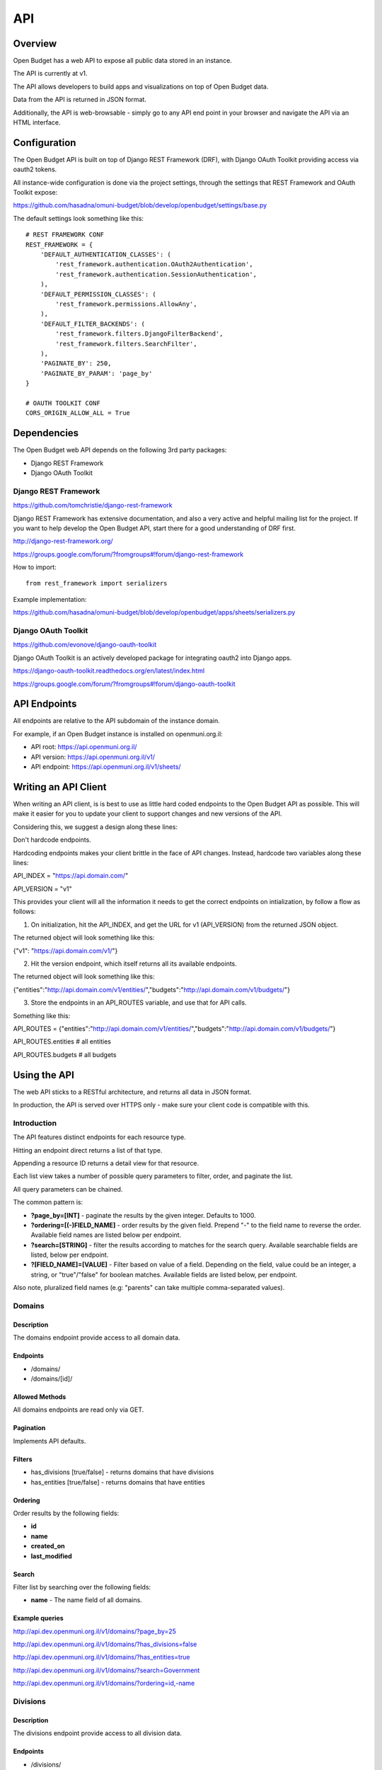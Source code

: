 API
===

Overview
--------

Open Budget has a web API to expose all public data stored in an instance.

The API is currently at v1.

The API allows developers to build apps and visualizations on top of Open Budget data.

Data from the API is returned in JSON format.

Additionally, the API is web-browsable - simply go to any API end point in your browser and navigate the API via an HTML interface.

Configuration
-------------

The Open Budget API is built on top of Django REST Framework (DRF), with Django OAuth Toolkit providing access via oauth2 tokens.

All instance-wide configuration is done via the project settings, through the settings that REST Framework and OAuth Toolkit expose:

https://github.com/hasadna/omuni-budget/blob/develop/openbudget/settings/base.py

The default settings look something like this::

    # REST FRAMEWORK CONF
    REST_FRAMEWORK = {
        'DEFAULT_AUTHENTICATION_CLASSES': (
            'rest_framework.authentication.OAuth2Authentication',
            'rest_framework.authentication.SessionAuthentication',
        ),
        'DEFAULT_PERMISSION_CLASSES': (
            'rest_framework.permissions.AllowAny',
        ),
        'DEFAULT_FILTER_BACKENDS': (
            'rest_framework.filters.DjangoFilterBackend',
            'rest_framework.filters.SearchFilter',
        ),
        'PAGINATE_BY': 250,
        'PAGINATE_BY_PARAM': 'page_by'
    }

    # OAUTH TOOLKIT CONF
    CORS_ORIGIN_ALLOW_ALL = True

Dependencies
------------

The Open Budget web API depends on the following 3rd party packages:

* Django REST Framework
* Django OAuth Toolkit


Django REST Framework
~~~~~~~~~~~~~~~~~~~~~

https://github.com/tomchristie/django-rest-framework

Django REST Framework has extensive documentation, and also a very active and helpful mailing list for the project. If you want to help develop the Open Budget API, start there for a good understanding of DRF first.

http://django-rest-framework.org/

https://groups.google.com/forum/?fromgroups#!forum/django-rest-framework

How to import::

    from rest_framework import serializers

Example implementation:

https://github.com/hasadna/omuni-budget/blob/develop/openbudget/apps/sheets/serializers.py

Django OAuth Toolkit
~~~~~~~~~~~~~~~~~~~~


https://github.com/evonove/django-oauth-toolkit

Django OAuth Toolkit is an actively developed package for integrating oauth2 into Django apps.

https://django-oauth-toolkit.readthedocs.org/en/latest/index.html

https://groups.google.com/forum/?fromgroups#!forum/django-oauth-toolkit


API Endpoints
-------------

All endpoints are relative to the API subdomain of the instance domain.

For example, if an Open Budget instance is installed on openmuni.org.il:

* API root: https://api.openmuni.org.il/
* API version: https://api.openmuni.org.il/v1/
* API endpoint: https://api.openmuni.org.il/v1/sheets/


Writing an API Client
---------------------

When writing an API client, is is best to use as little hard coded endpoints to the Open Budget API as possible. This will make it easier for you to update your client to support changes and new versions of the API.

Considering this, we suggest a design along these lines:


Don't hardcode endpoints.

Hardcoding endpoints makes your client brittle in the face of API changes.
Instead, hardcode two variables along these lines:

API_INDEX = "https://api.domain.com/"

API_VERSION = "v1"

This provides your client will all the information it needs to get the correct endpoints on intialization, by follow a flow as follows:


1. On initialization, hit the API_INDEX, and get the URL for v1 (API_VERSION) from the returned JSON object.

The returned object will look something like this:

{"v1": "https://api.domain.com/v1/"}


2. Hit the version endpoint, which itself returns all its available endpoints.

The returned object will look something like this:

{"entities":"http://api.domain.com/v1/entities/","budgets":"http://api.domain.com/v1/budgets/"}


3. Store the endpoints in an API_ROUTES variable, and use that for API calls.

Something like this:

API_ROUTES = {"entities":"http://api.domain.com/v1/entities/","budgets":"http://api.domain.com/v1/budgets/"}

API_ROUTES.entities # all entities

API_ROUTES.budgets # all budgets


Using the API
-------------

The web API sticks to a RESTful architecture, and returns all data in JSON format.

In production, the API is served over HTTPS only - make sure your client code is compatible with this.

Introduction
~~~~~~~~~~~~

The API features distinct endpoints for each resource type.

Hitting an endpoint direct returns a list of that type.

Appending a resource ID returns a detail view for that resource.

Each list view takes a number of possible query parameters to filter, order, and paginate the list.

All query parameters can be chained.

The common pattern is:

* **?page_by=[INT]** - paginate the results by the given integer. Defaults to 1000.
* **?ordering=[(-)FIELD_NAME]** - order results by the given field. Prepend "-" to the field name to reverse the order. Available field names are listed below per endpoint.
* **?search=[STRING]** - filter the results according to matches for the search query. Available searchable fields are listed, below per endpoint.
* **?[FIELD_NAME]=[VALUE]** - Filter based on value of a field. Depending on the field, value could be an integer, a string, or "true"/"false" for boolean matches. Available fields are listed below, per endpoint.
Also note, pluralized field names (e.g: "parents" can take multiple comma-separated values).


Domains
~~~~~~~

Description
+++++++++++

The domains endpoint provide access to all domain data.

Endpoints
+++++++++

* /domains/
* /domains/[id]/

Allowed Methods
+++++++++++++++

All domains endpoints are read only via GET.

Pagination
++++++++++

Implements API defaults.

Filters
+++++++

* has_divisions [true/false] - returns domains that have divisions
* has_entities [true/false] - returns domains that have entities

Ordering
++++++++

Order results by the following fields:

* **id**
* **name**
* **created_on**
* **last_modified**

Search
++++++

Filter list by searching over the following fields:

* **name** - The name field of all domains.

Example queries
+++++++++++++++

http://api.dev.openmuni.org.il/v1/domains/?page_by=25

http://api.dev.openmuni.org.il/v1/domains/?has_divisions=false

http://api.dev.openmuni.org.il/v1/domains/?has_entities=true

http://api.dev.openmuni.org.il/v1/domains/?search=Government

http://api.dev.openmuni.org.il/v1/domains/?ordering=id,-name


Divisions
~~~~~~~~~

Description
+++++++++++

The divisions endpoint provide access to all division data.

Endpoints
+++++++++

* /divisions/
* /divisions/[id]/

Allowed Methods
+++++++++++++++

All divisions endpoints are read only via GET.

Pagination
++++++++++

Implements API defaults.

Filters
+++++++

* budgeting [true/false] - returns divisions that actually declare budgets
* has_entities [true/false] - returns divisions that have entities
* domains [INT, list of comma-separated INT] - returns divisions of the given domain id(s).
* indexes [INT, list of comma-separated INT]  - returns divisions of the given index(es).

Ordering
++++++++

Order results by the following fields:

* **id**
* **name**
* **created_on**
* **last_modified**

Search
++++++

Filter list by searching over the following fields:

* **name** - The name field of all divisions.

Example queries
+++++++++++++++

http://api.dev.openmuni.org.il/v1/divisions/?budgeting=false

http://api.dev.openmuni.org.il/v1/divisions/?has_entities=true

http://api.dev.openmuni.org.il/v1/divisions/?domains=1

http://api.dev.openmuni.org.il/v1/divisions/?indexes=1,3

http://api.dev.openmuni.org.il/v1/divisions/?search=מחוז

http://api.dev.openmuni.org.il/v1/divisions/?search=מ

http://api.dev.openmuni.org.il/v1/divisions/?ordering=-id


Entities
~~~~~~~~

Description
+++++++++++

The entities endpoint provide access to all entity data.

Endpoints
+++++++++

* /entities/
* /entities/[id]/

Allowed Methods
+++++++++++++++

All entities endpoints are read only via GET.

Pagination
++++++++++

Implements API defaults.

Filters
+++++++

* budgeting [true/false] - returns entities that are budgeting
* has_sheets [true/false] - returns entities that have sheets
* divisions [INT, list of comma-separated INT] - returns entities of the given division id(s).
* parents [INT, list of comma-separated INT]  - returns entities of the given parent entity id(s).

Ordering
++++++++

Order results by the following fields:

* **id**
* **name**
* **created_on**
* **last_modified**

Search
++++++

Filter list by searching over the following fields:

* **name** - The name field of all entities.
* **description** - The description field of all entities.

Example queries
+++++++++++++++

http://api.dev.openmuni.org.il/v1/entities/?budgeting=false

http://api.dev.openmuni.org.il/v1/entities/?has_sheets=true

http://api.dev.openmuni.org.il/v1/entities/?domains=1

http://api.dev.openmuni.org.il/v1/entities/?divisions=1,3

http://api.dev.openmuni.org.il/v1/entities/?parents=3,79,120

http://api.dev.openmuni.org.il/v1/entities/?search=Tel%20Aviv

http://api.dev.openmuni.org.il/v1/entities/?search=Tel

http://api.dev.openmuni.org.il/v1/entities/?ordering=-created_on


Sheets
~~~~~~

Description
+++++++++++

The sheets endpoint provide access to all sheet data.

Endpoints
+++++++++

* /sheets/
* /sheets/[id]/

Allowed Methods
+++++++++++++++

All sheets endpoints are read only via GET.

Pagination
++++++++++

Implements API defaults.

Filters
+++++++

* entities [INT, list of comma-separated INT] - returns sheets of the given entity id(s).
* divisions [INT, list of comma-separated INT] - returns sheets under the given division id(s).
* templates [INT, list of comma-separated INT] - returns sheets using the given template id(s).

Ordering
++++++++

Order results by the following fields:

* **id**
* **entity__name**
* **period_start**
* **created_on**
* **last_modified**

Search
++++++

Filter list by searching over the following fields:

* **entity_name** - The name field of the entities of all sheets.
* **description** - The description field of all sheets.
* **period_start** and **period_end** - The applicable dates for all sheets.

Example queries
+++++++++++++++

http://api.dev.openmuni.org.il/v1/sheets/?entities=45,90,91

http://api.dev.openmuni.org.il/v1/sheets/?divisions=3,4

http://api.dev.openmuni.org.il/v1/sheets/?templates=2

http://api.dev.openmuni.org.il/v1/sheets/?search=Tel%20Aviv

http://api.dev.openmuni.org.il/v1/sheets/?ordering=-created_on


Sheet Items
~~~~~~~~~~~

Description
+++++++++++

The sheet items endpoint provide access to all sheet item data.

Endpoints
+++++++++

* /sheets/items/
* /sheets/items/[id]/

Allowed Methods
+++++++++++++++

All sheets endpoints are read only via GET.

Pagination
++++++++++

Implements API defaults.

Filters
+++++++

* has_discussion [true/false] - returns sheet items that have user discussion.
* codes [STR, list of comma-separated STR] - returns sheet items that use the given code(s).
* direction ["revenue"/"expenditure"] - returns sheet items that are either revenue of expenditure.
* parents [STR, list of comma-separated STR, "none"] - returns sheet items that are children of the given item CODE(s). If "none" is passed, returns items with no parent.
* sheets [INT, list of comma-separated INT] - returns sheet items belonging to the given sheet(s).
* entities [INT, list of comma-separated INT] - returns sheet items of the given entity id(s).
* divisions [INT, list of comma-separated INT] - returns sheet items under the given division id(s).
* budget_gt [DEC] - returns sheet items with a budget amount greater than the given amount.
* budget_gte [DEC] - returns sheet items with a budget amount greater than or equal to the given amount.
* budget_lt [DEC] - returns sheet items with a budget amount less than  the given amount.
* budget_lte [DEC] - returns sheet items with a budget amount less than or equal to the given amount.
* actual_gt [DEC] - returns sheet items with an actual amount greater than the given amount.
* actual_gte [DEC] - returns sheet items with an actual amount greater than or equal to the given amount.
* actual_lt [DEC] - returns sheet items with an actual amount less than  the given amount.
* actual_lte [DEC] - returns sheet items with an actual amount less than or equal to the given amount.

Ordering
++++++++

Order results by the following fields:

* **id**
* **sheet__entity__name**
* **node__code**
* **created_on**
* **last_modified**

Search
++++++

Filter list by searching over the following fields:

* **sheet__entity__name** - The name field of the entity of the sheets.
* **node__code** - The code field of the item node.
* **node__name** - The name field of the item node.
* **period_start** and **period_end** - The applicable dates for all sheets.

Example queries
+++++++++++++++

http://api.dev.openmuni.org.il/v1/sheets/items/?has_discussion=true

http://api.dev.openmuni.org.il/v1/sheets/items/?direction=revenue

http://api.dev.openmuni.org.il/v1/sheets/items/?parents=1,4,5

http://api.dev.openmuni.org.il/v1/sheets/items/?parents=none

http://api.dev.openmuni.org.il/v1/sheets/items/?codes=6,1

http://api.dev.openmuni.org.il/v1/sheets/items/?entities=65,99

http://api.dev.openmuni.org.il/v1/sheets/items/?divisions=4,5

http://api.dev.openmuni.org.il/v1/sheets/items/?search=Tel%20Aviv

http://api.dev.openmuni.org.il/v1/sheets/items/?ordering=-created_on

http://api.dev.openmuni.org.il/v1/sheets/items/?budget_gt=10000000&direction=revenue

http://api.dev.openmuni.org.il/v1/sheets/items/?actual_lt=100000&direction=expenditure

http://api.dev.openmuni.org.il/v1/sheets/items/?budget_lte=1000000

Templates
~~~~~~~~~

Description
+++++++++++

The templates endpoint provide access to all template data.

Endpoints
+++++++++

* /templates/
* /templates/[id]/

Allowed Methods
+++++++++++++++

All templates endpoints are read only via GET.

Pagination
++++++++++

Implements API defaults.

Filters
+++++++

* entities [INT, list of comma-separated INT] - returns sheets of the given entity id(s).
* divisions [INT, list of comma-separated INT] - returns sheets under the given division id(s).
* domains [INT, list of comma-separated INT] - returns templates using the given domain id(s).

* Default (no filter) - by default, a list of templates that are explicitly assigned to a division is returned. In a future iteration, we'll have to improve the way template "inheritance" works to change this.

Ordering
++++++++

Order results by the following fields:

* **id**
* **name**
* **period_start**
* **created_on**
* **last_modified**

Search
++++++

Filter list by searching over the following fields:

* **name** - The name field of the templates.
* **description** - The description field of the templates.

Example queries
+++++++++++++++

http://api.dev.openmuni.org.il/v1/templates/?domains=1

http://api.dev.openmuni.org.il/v1/templates/?divisions=5

http://api.dev.openmuni.org.il/v1/templates/?entities=101

http://api.dev.openmuni.org.il/v1/templates/?search=Tel%20Aviv

http://api.dev.openmuni.org.il/v1/templates/?ordering=-period_start


Template Nodes
~~~~~~~~~~~~~~

Description
+++++++++++

The template nodes endpoint provide access to all template data.

Endpoints
+++++++++

* /templates/nodes/
* /templates/nodes/[id]/

Allowed Methods
+++++++++++++++

All template nodes endpoints are read only via GET.

Pagination
++++++++++

Implements API defaults.

Filters
+++++++

* entities [INT, list of comma-separated INT] - returns sheets of the given entity id(s).
* divisions [INT, list of comma-separated INT] - returns sheets under the given division id(s).
* domains [INT, list of comma-separated INT] - returns templates using the given domain id(s).
* parents [INT, list of comma-separated INT, "none"] - returns nodes that are children of the given item id(s). If "none" is passed, returns nodes with no parent.
* Default (no filter) - by default, a list of templates that are explicitly assigned to a division is returned. In a future iteration, we'll have to improve the way template "inheritance" works to change this.

Ordering
++++++++

Order results by the following fields:

* **id**
* **name**
* **description**
* **created_on**
* **last_modified**

Search
++++++

Filter list by searching over the following fields:

* **name** - The name field of the templates.
* **description** - The description field of the templates.

Example queries
+++++++++++++++

http://api.dev.openmuni.org.il/v1/templates/nodes/?templates=1

http://api.dev.openmuni.org.il/v1/templates/nodes/?entities=4,5

http://api.dev.openmuni.org.il/v1/templates/nodes/?search=Tel%20Aviv

http://api.dev.openmuni.org.il/v1/templates/nodes/?ordering=last_modified

http://api.dev.openmuni.org.il/v1/templates/nodes/?parents=100,101

http://api.dev.openmuni.org.il/v1/templates/nodes/?parents=none

Contexts
~~~~~~~~

Description
+++++++++++

The contexts endpoint provide access to all contextual data.

Endpoints
+++++++++

* /contexts/
* /contexts/[id]/

Allowed Methods
+++++++++++++++

All contexts endpoints are read only via GET.

Pagination
++++++++++

Implements API defaults.

Example: http://api.dev.openmuni.org.il/v1/contexts/?page_by=100

Filters
+++++++

* entities [INT, list of comma-separated INT] - returns contexts of the given entity id(s).
* divisions [INT, list of comma-separated INT] - returns contexts under the given division id(s).
* domains [INT, list of comma-separated INT] - returns contexts using the given domain id(s).

Example: http://api.dev.openmuni.org.il/v1/contexts/?entity=4,5

Ordering
++++++++

Order results by the following fields:

* **id**
* **entity__name**
* **period_start**
* **created_on**
* **last_modified**

Example: http://api.dev.openmuni.org.il/v1/contexts/?ordering=id,last_modified

Search
++++++

Filter list by searching over the following fields:

* **data** - The data field of the contexts.
* **entity__name** - The name of the context entities.

Example: http://api.dev.openmuni.org.il/v1/contexts/?search=Pension


Projects
~~~~~~~~

Description
+++++++++++

The projects endpoints provide access to all project data.

Endpoints
+++++++++

* /projects/
* /projects/[id]/

Allowed Methods
+++++++++++++++

Projects can be created by posting to the list endpoint.

Only authenticated users can create a project.

Projects can be viewed, updated and deleted from the project detail endpoint.

Only authenticated project owners have permission to update or delete an existing project of their own.

Pagination
++++++++++

Implements API defaults.

Example: http://api.dev.openmuni.org.il/v1/projects/?page_by=100

Filters
+++++++

None.

Ordering
++++++++

Order results by the following fields:

* **id**
* **created_on**
* **last_modified**

Example: https://api.example.com/v1/projects/?ordering=id,last_modified

Search
++++++

Filter list by searching over the following fields:

* **name** - The name field of the projects.
* **description** - The description field of the projects.
* **author name** - The name fields of the author of the projects.
* **owner name** - The name fields of the owner of the projects.

Example: https://api.example.com/v1/projects/?search=Education

